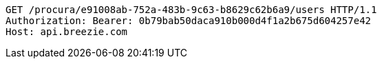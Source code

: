 [source,http,options="nowrap"]
----
GET /procura/e91008ab-752a-483b-9c63-b8629c62b6a9/users HTTP/1.1
Authorization: Bearer: 0b79bab50daca910b000d4f1a2b675d604257e42
Host: api.breezie.com

----